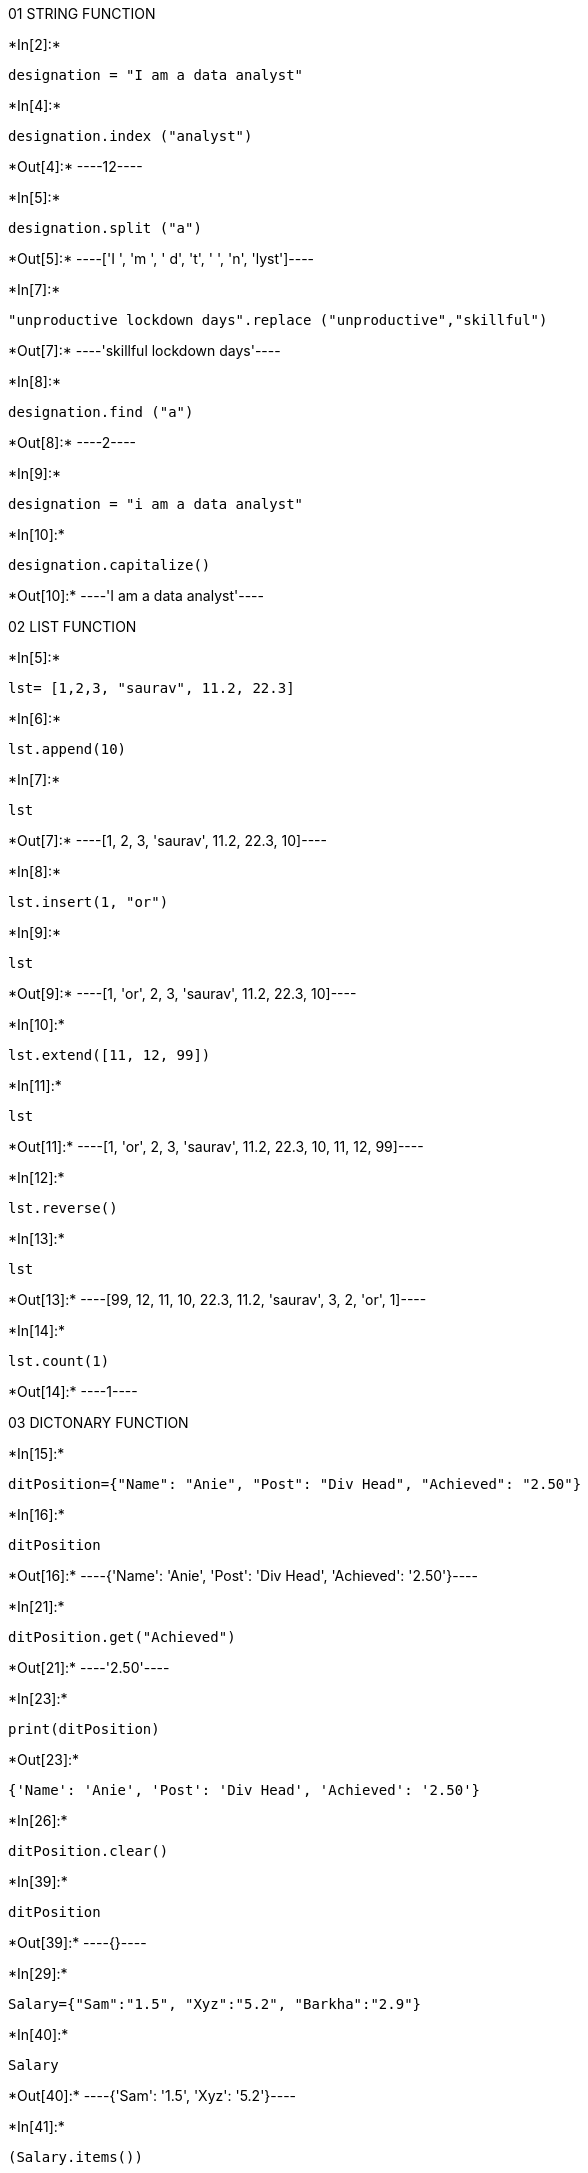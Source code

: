 01 STRING FUNCTION


+*In[2]:*+
[source, ipython3]
----
designation = "I am a data analyst"
----


+*In[4]:*+
[source, ipython3]
----
designation.index ("analyst")
----


+*Out[4]:*+
----12----


+*In[5]:*+
[source, ipython3]
----
designation.split ("a")
----


+*Out[5]:*+
----['I ', 'm ', ' d', 't', ' ', 'n', 'lyst']----


+*In[7]:*+
[source, ipython3]
----
"unproductive lockdown days".replace ("unproductive","skillful")
----


+*Out[7]:*+
----'skillful lockdown days'----


+*In[8]:*+
[source, ipython3]
----
designation.find ("a")
----


+*Out[8]:*+
----2----


+*In[9]:*+
[source, ipython3]
----
designation = "i am a data analyst"
----


+*In[10]:*+
[source, ipython3]
----
designation.capitalize()
----


+*Out[10]:*+
----'I am a data analyst'----

02 LIST FUNCTION


+*In[5]:*+
[source, ipython3]
----
lst= [1,2,3, "saurav", 11.2, 22.3]
----


+*In[6]:*+
[source, ipython3]
----
lst.append(10)
----


+*In[7]:*+
[source, ipython3]
----
lst
----


+*Out[7]:*+
----[1, 2, 3, 'saurav', 11.2, 22.3, 10]----


+*In[8]:*+
[source, ipython3]
----
lst.insert(1, "or")
----


+*In[9]:*+
[source, ipython3]
----
lst
----


+*Out[9]:*+
----[1, 'or', 2, 3, 'saurav', 11.2, 22.3, 10]----


+*In[10]:*+
[source, ipython3]
----
lst.extend([11, 12, 99])
----


+*In[11]:*+
[source, ipython3]
----
lst
----


+*Out[11]:*+
----[1, 'or', 2, 3, 'saurav', 11.2, 22.3, 10, 11, 12, 99]----


+*In[12]:*+
[source, ipython3]
----
lst.reverse()
----


+*In[13]:*+
[source, ipython3]
----
lst
----


+*Out[13]:*+
----[99, 12, 11, 10, 22.3, 11.2, 'saurav', 3, 2, 'or', 1]----


+*In[14]:*+
[source, ipython3]
----
lst.count(1)
----


+*Out[14]:*+
----1----

03 DICTONARY FUNCTION


+*In[15]:*+
[source, ipython3]
----
ditPosition={"Name": "Anie", "Post": "Div Head", "Achieved": "2.50"}
----


+*In[16]:*+
[source, ipython3]
----
ditPosition
----


+*Out[16]:*+
----{'Name': 'Anie', 'Post': 'Div Head', 'Achieved': '2.50'}----


+*In[21]:*+
[source, ipython3]
----
ditPosition.get("Achieved")
----


+*Out[21]:*+
----'2.50'----


+*In[23]:*+
[source, ipython3]
----
print(ditPosition)
----


+*Out[23]:*+
----
{'Name': 'Anie', 'Post': 'Div Head', 'Achieved': '2.50'}
----


+*In[26]:*+
[source, ipython3]
----
ditPosition.clear()
----


+*In[39]:*+
[source, ipython3]
----
ditPosition
----


+*Out[39]:*+
----{}----


+*In[29]:*+
[source, ipython3]
----
Salary={"Sam":"1.5", "Xyz":"5.2", "Barkha":"2.9"}
----


+*In[40]:*+
[source, ipython3]
----
Salary
----


+*Out[40]:*+
----{'Sam': '1.5', 'Xyz': '5.2'}----


+*In[41]:*+
[source, ipython3]
----
(Salary.items())
----


+*Out[41]:*+
----dict_items([('Sam', '1.5'), ('Xyz', '5.2')])----


+*In[33]:*+
[source, ipython3]
----
Salary.popitem()
----


+*Out[33]:*+
----('Barkha', '2.9')----


+*In[42]:*+
[source, ipython3]
----
Salary
----


+*Out[42]:*+
----{'Sam': '1.5', 'Xyz': '5.2'}----


+*In[36]:*+
[source, ipython3]
----
Employee={"Ashish": "M", "Suneha":"F", "Barkha":"F"}
----


+*In[37]:*+
[source, ipython3]
----
Employee
----


+*Out[37]:*+
----{'Ashish': 'M', 'Suneha': 'F', 'Barkha': 'F'}----


+*In[44]:*+
[source, ipython3]
----
(Employee.keys())
----


+*Out[44]:*+
----dict_keys(['Ashish', 'Suneha', 'Barkha'])----


+*In[ ]:*+
[source, ipython3]
----

----
